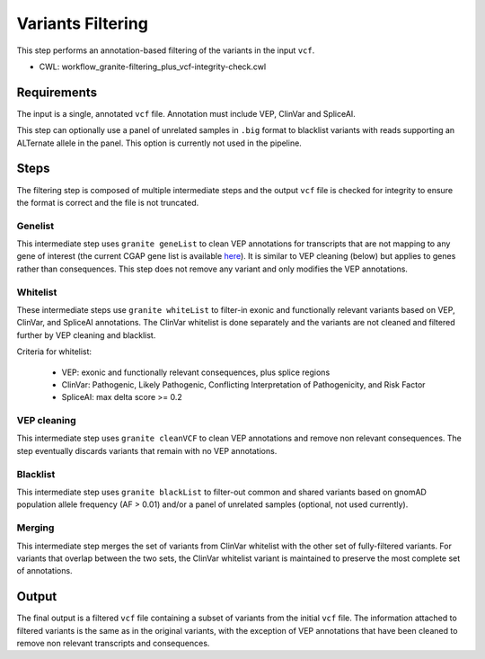 ==================
Variants Filtering
==================

This step performs an annotation-based filtering of the variants in the input ``vcf``.

* CWL: workflow_granite-filtering_plus_vcf-integrity-check.cwl


Requirements
++++++++++++

The input is a single, annotated ``vcf`` file. Annotation must include VEP, ClinVar and SpliceAI.

This step can optionally use a panel of unrelated samples in ``.big`` format to blacklist variants with reads supporting an ALTernate allele in the panel. This option is currently not used in the pipeline.


Steps
+++++

The filtering step is composed of multiple intermediate steps and the output ``vcf`` file is checked for integrity to ensure the format is correct and the file is not truncated.

.. image:: ../../../../images/cgap_filtering_v20.png

Genelist
---------

This intermediate step uses ``granite geneList`` to clean VEP annotations for transcripts that are not mapping to any gene of interest (the current CGAP gene list is available `here`_). It is similar to VEP cleaning (below) but applies to genes rather than consequences. This step does not remove any variant and only modifies the VEP annotations.

.. _here: https://cgap-reference-file-registry.s3.amazonaws.com/84f2bb24-edd7-459b-ab89-0a21866d7826/GAPFI5MKCART.txt

Whitelist
---------

These intermediate steps use ``granite whiteList`` to filter-in exonic and functionally relevant variants based on VEP, ClinVar, and SpliceAI annotations. The ClinVar whitelist is done separately and the variants are not cleaned and filtered further by VEP cleaning and blacklist.

Criteria for whitelist:

  - VEP: exonic and functionally relevant consequences, plus splice regions
  - ClinVar: Pathogenic, Likely Pathogenic, Conflicting Interpretation of Pathogenicity, and Risk Factor
  - SpliceAI: max delta score >= 0.2

VEP cleaning
------------

This intermediate step uses ``granite cleanVCF`` to clean VEP annotations and remove non relevant consequences. The step eventually discards variants that remain with no VEP annotations.

Blacklist
---------

This intermediate step uses ``granite blackList`` to filter-out common and shared variants based on gnomAD population allele frequency (AF > 0.01) and/or a panel of unrelated samples (optional, not used currently).

Merging
-------

This intermediate step merges the set of variants from ClinVar whitelist with the other set of fully-filtered variants. For variants that overlap between the two sets, the ClinVar whitelist variant is maintained to preserve the most complete set of annotations.

Output
++++++

The final output is a filtered ``vcf`` file containing a subset of variants from the initial ``vcf`` file. The information attached to filtered variants is the same as in the original variants, with the exception of VEP annotations that have been cleaned to remove non relevant transcripts and consequences.
